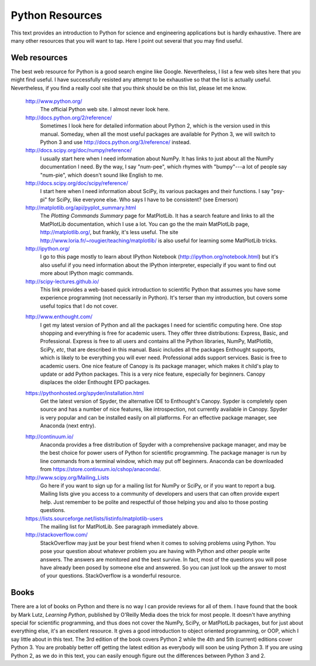 .. highlight:: python   :linenothreshold: 5.. _apdx3:****************Python Resources****************This text provides an introduction to Python for science and engineering applications but is hardly exhaustive.  There are many other resources that you will want to tap.  Here I point out several that you may find useful.Web resources=============The best web resource for Python is a good search engine like Google.  Nevertheless, I list a few web sites here that you might find useful.  I have successfully resisted any attempt to be exhaustive so that the list is actually useful.  Nevertheless, if you find a really cool site that you think should be on this list, please let me know.    http://www.python.org/        The official Python web site.  I almost never look here.        http://docs.python.org/2/reference/        Sometimes I look here for detailed information about Python 2, which is the version used in this manual.  Someday, when all the most useful packages are available for Python 3, we will switch to Python 3 and use http://docs.python.org/3/reference/ instead.            http://docs.scipy.org/doc/numpy/reference/        I usually start here when I need information about NumPy.  It has links to just about all the NumPy documentation I need.  By the way, I say "num-pee", which rhymes with "bumpy"---a lot of people say "num-pie", which doesn't sound like English to me.        http://docs.scipy.org/doc/scipy/reference/        I start here when I need information about SciPy, its various packages and their functions.  I say "psy-pi" for SciPy, like everyone else.  Who says I have to be consistent? (see Emerson)        http://matplotlib.org/api/pyplot_summary.html        The *Plotting Commands Summary* page for MatPlotLib.  It has a search feature and links to all the MatPlotLib documentation, which I use a lot.  You can go the the main MatPlotLib page, http://matplotlib.org/, but frankly, it's less useful.  The site http://www.loria.fr/~rougier/teaching/matplotlib/ is also useful for learning some MatPlotLib tricks.        http://ipython.org/        I go to this page mostly to learn about IPython Notebook (http://ipython.org/notebook.html) but it's also useful if you need information about the IPython interpreter, especially if you want to find out more about IPython magic commands.        http://scipy-lectures.github.io/        This link provides a web-based quick introduction to scientific Python that assumes you have some experience programming (not necessarily in Python).  It's terser than my introduction, but covers some useful topics that I do not cover.    .. index::        single: Canopy; resources    http://www.enthought.com/        I get my latest version of Python and all the packages I need for scientific computing here.  One stop shopping and everything is free for academic users.  They offer three distributions: Express, Basic, and Professional.  Express is free to all users and contains all the Python libraries, NumPy, MatPlotlib, SciPy, *etc*, that are described in this manual.  Basic includes all the packages Enthought supports, which is likely to be everything you will ever need.  Professional adds support services.  Basic is free to academic users.  One nice feature of Canopy is its package manager, which makes it child's play to update or add Python packages.  This is a very nice feature, especially for beginners.  Canopy displaces the older Enthought EPD packages.    .. index::        single: Spyder; resources        https://pythonhosted.org/spyder/installation.html        Get the latest version of Spyder, the alternative IDE to Enthought's Canopy.  Sypder is completely open source and has a number of nice features, like introspection, not currently available in Canopy.  Spyder is very popular and can be installed easily on all platforms.  For an effective package manager, see Anaconda (next entry).    .. index::        single: Anaconda; resources        http://continuum.io/        Anaconda provides a free distribution of Spyder with a comprehensive package manager, and may be the best choice for power users of Python for scientific programming.  The package manager is run by line commands from a terminal window, which may put off beginners.  Anaconda can be downloaded from https://store.continuum.io/cshop/anaconda/.        http://www.scipy.org/Mailing_Lists        Go here if you want to sign up for a mailing list for NumPy or SciPy, or if you want to report a bug.  Mailing lists give you access to a community of developers and users that can often provide expert help.  Just remember to be polite and respectful of those helping you and also to those posting questions.        https://lists.sourceforge.net/lists/listinfo/matplotlib-users        The mailing list for MatPlotLib.  See paragraph immediately above.        http://stackoverflow.com/        StackOverflow may just be your best friend when it comes to solving problems using Python.  You pose your question about whatever problem you are having with Python and other people write answers.  The answers are monitored and the best survive.  In fact, most of the questions you will pose have already been posed by someone else and answered.  So you can just look up the answer to most of your questions.  StackOverflow is a wonderful resource.Books=====There are a lot of books on Python and there is no way I can provide reviews for all of them.  I have found that the book by Mark Lutz, *Learning Python*, published by O'Reilly Media does the trick for most people.  It doesn't have anything special for scientific programming, and thus does not cover the NumPy, SciPy, or MatPlotLib packages, but for just about everything else, it's an excellent resource.  It gives a good introduction to object oriented programming, or OOP, which I say little about in this text.  The 3rd edition of the book covers Python 2 while the 4th and 5th (current) editions cover Python 3.  You are probably better off getting the latest edition as everybody will soon be using Python 3.  If you are using Python 2, as we do in this text, you can easily enough figure out the differences between Python 3 and 2.
